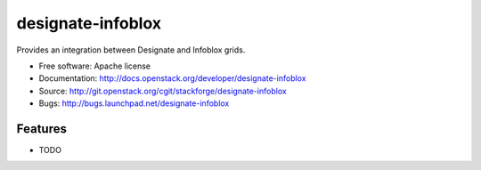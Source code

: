 ===============================
designate-infoblox
===============================

Provides an integration between Designate and Infoblox grids.

* Free software: Apache license
* Documentation: http://docs.openstack.org/developer/designate-infoblox
* Source: http://git.openstack.org/cgit/stackforge/designate-infoblox
* Bugs: http://bugs.launchpad.net/designate-infoblox

Features
--------

* TODO
